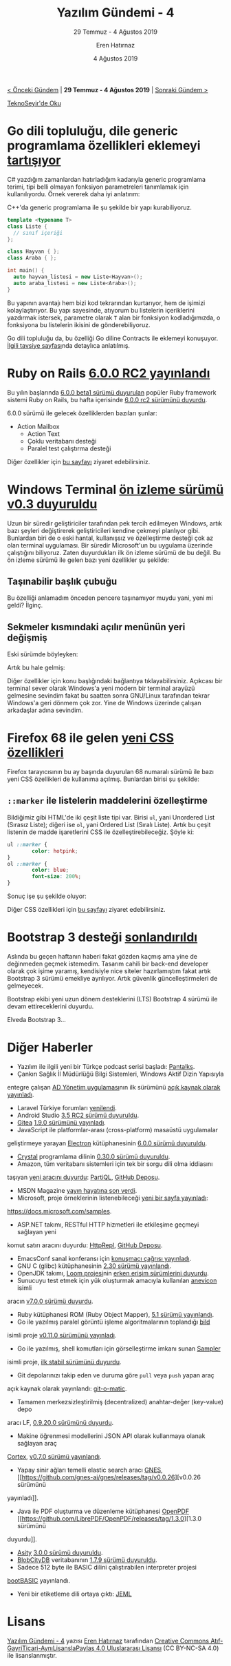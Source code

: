 #+TITLE: Yazılım Gündemi - 4
#+SUBTITLE: 29 Temmuz - 4 Ağustos 2019
#+Author: Eren Hatırnaz
#+DATE: 4 Ağustos 2019
#+OPTIONS: ^:nil
#+LANGUAGE: tr
#+LATEX_HEADER: \hypersetup{colorlinks=true, linkcolor=black, filecolor=red, urlcolor=blue}
#+LATEX_HEADER: \usepackage[turkish]{babel}
#+HTML_HEAD: <link rel="stylesheet" href="../../../css/org.css" type="text/css" />
#+LATEX: \shorthandoff{=}

[[file:gorseller/yazilim-gundemi-banner.png]]
#+BEGIN_CENTER
[[file:../03/yazilim-gundemi-03.org][< Önceki Gündem]] | *29 Temmuz - 4 Ağustos 2019* | [[file:../05/yazilim-gundemi-05.org][Sonraki Gündem >]]

[[https://teknoseyir.com/blog/yazilim-gundemi-4-29-temmuz-4-agustos-2019][TeknoSeyir'de Oku]]
#+END_CENTER

* Go dili topluluğu, dile generic programlama özellikleri eklemeyi [[https://github.com/golang/go/issues/15292][tartışıyor]]
	C# yazdığım zamanlardan hatırladığım kadarıyla generic programlama terimi,
	tipi belli olmayan fonksiyon parametreleri tanımlamak için kullanılıyordu.
	Örnek vererek daha iyi anlatırım:

	C++'da generic programlama ile şu şekilde bir yapı kurabiliyoruz.

  #+ATTR_LATEX: :options frame=lines, linenos, label=C++, labelposition=topline
	#+BEGIN_SRC cpp
    template <typename T>
    class Liste {
      // sınıf içeriği
    };

    class Hayvan { };
    class Araba { };

    int main() {
      auto hayvan_listesi = new Liste<Hayvan>();
      auto araba_listesi = new Liste<Araba>();
    }
	#+END_SRC

	Bu yapının avantajı hem bizi kod tekrarından kurtarıyor, hem de işimizi
	kolaylaştırıyor. Bu yapı sayesinde, atıyorum bu listelerin içeriklerini
	yazdırmak istersek, parametre olarak =T= alan bir fonksiyon kodladığımızda, o
	fonksiyona bu listelerin ikisini de gönderebiliyoruz.

	Go dili topluluğu da, bu özelliği Go diline Contracts ile eklemeyi konuşuyor.
	[[https://go.googlesource.com/proposal/+/master/design/go2draft-contracts.md][İlgili tavsiye sayfası]]nda detaylıca anlatılmış.
* Ruby on Rails [[https://weblog.rubyonrails.org/2019/7/30/Rails-6-0-rc2-released/][6.0.0 RC2 yayınlandı]]
	Bu yılın başlarında [[https://weblog.rubyonrails.org/2019/1/18/Rails-6-0-Action-Mailbox-Action-Text-Multiple-DBs-Parallel-Testing/][6.0.0 beta1 sürümü duyurulan]] popüler Ruby framework
	sistemi Ruby on Rails, bu hafta içerisinde [[https://weblog.rubyonrails.org/2019/7/30/Rails-6-0-rc2-released/][6.0.0 rc2 sürümünü duyurdu]].

	6.0.0 sürümü ile gelecek özelliklerden bazıları şunlar:
	  - Action Mailbox
		- Action Text
		- Çoklu veritabanı desteği
		- Paralel test çalıştırma desteği

	Diğer özellikler için [[https://weblog.rubyonrails.org/2019/1/18/Rails-6-0-Action-Mailbox-Action-Text-Multiple-DBs-Parallel-Testing/][bu sayfayı]] ziyaret edebilirsiniz.
* Windows Terminal [[https://devblogs.microsoft.com/commandline/windows-terminal-preview-v0-3-release/?WT.mc_id=social-reddit-marouill][ön izleme sürümü v0.3 duyuruldu]]
	Uzun bir süredir geliştiriciler tarafından pek tercih edilmeyen Windows, artık
	bazı şeyleri değiştirerek geliştiricileri kendine çekmeyi planlıyor gibi.
	Bunlardan biri de o eski hantal, kullanışsız ve özelleştirme desteği çok az
	olan terminal uygulaması. Bir süredir Microsoft'un bu uygulama üzerinde
	çalıştığını biliyoruz. Zaten duyurdukları ilk ön izleme sürümü de bu değil.
	Bu ön izleme sürümü ile gelen bazı yeni özellikler şu şekilde:

** Taşınabilir başlık çubuğu
	 Bu özelliği anlamadım önceden pencere taşınamıyor muydu yani, yeni mi geldi?
	 İlginç.

	 [[file:gorseller/draggable.gif]]
** Sekmeler kısmındaki açılır menünün yeri değişmiş
	 Eski sürümde böyleyken:
	 [[file:gorseller/title-bar-v02-1.png]]

	 Artık bu hale gelmiş:
	 [[file:gorseller/title-bar-v03.png]]

	Diğer özellikler için konu başlığındaki bağlantıya tıklayabilirsiniz. Açıkcası
	bir terminal sever olarak Windows'a yeni modern bir terminal arayüzü gelmesine
	sevindim fakat bu saatten sonra GNU/Linux tarafından tekrar Windows'a geri
	dönmem çok zor. Yine de Windows üzerinde çalışan arkadaşlar adına sevindim.
* Firefox 68 ile gelen [[https://hacks.mozilla.org/2019/07/new-css-features-in-firefox-68/][yeni CSS özellikleri]]
	Firefox tarayıcısının bu ay başında duyurulan 68 numaralı sürümü ile bazı yeni
	CSS özellikleri de kullanıma açılmış. Bunlardan birisi şu şekilde:

** =::marker= ile listelerin maddelerini özelleştirme
	 Bildiğimiz gibi HTML'de iki çeşit liste tipi var. Birisi =ul=, yani Unordered
	 List (Sırasız Liste); diğeri ise =ol=, yani Ordered List (Sıralı Liste).
	 Artık bu çeşit listenin de madde işaretlerini CSS ile özelleştirebileceğiz.
	 Şöyle ki:

   #+ATTR_LATEX: :options frame=lines, linenos, label=CSS, labelposition=topline
	 #+BEGIN_SRC css
		 ul ::marker {
				 color: hotpink;
		 }
		 ol ::marker {
				 color: blue;
				 font-size: 200%;
		 }
	 #+END_SRC

	 Sonuç işe şu şekilde oluyor:
	 [[file:gorseller/css-market.png]]

	Diğer CSS özellikleri için [[https://hacks.mozilla.org/2019/07/new-css-features-in-firefox-68/][bu sayfayı]] ziyaret edebilirsiniz.
* Bootstrap 3 desteği [[https://blog.getbootstrap.com/2019/07/24/lts-plan/][sonlandırıldı]]
	Aslında bu geçen haftanın haberi fakat gözden kaçmış ama yine de değinmeden
	geçmek istemedim. Tasarım cahili bir back-end developer olarak çok işime
	yaramış, kendisiyle nice siteler hazırlamıştım fakat artık Bootstrap 3 sürümü
	emekliye ayrılıyor. Artık güvenlik güncelleştirmeleri de gelmeyecek.

	Bootstrap ekibi yeni uzun dönem desteklerini (LTS) Bootstrap 4 sürümü ile
	devam ettireceklerini duyurdu.

	Elveda Bootstrap 3...
* Diğer Haberler
	- Yazılım ile ilgili yeni bir Türkçe podcast serisi başladı: [[https://www.youtube.com/watch?v=Pi4YaFXgYRE][Pantalks]].
	- Çankırı Sağlık İl Müdürlüğü Bilgi Sistemleri, Windows Aktif Dizin Yapısıyla
    entegre çalışan [[https://github.com/Cankirism/ADManager][AD Yönetim uygulaması]]nın ilk sürümünü [[https://twitter.com/csmbilsis/status/1157205580672622592][açık kaynak olarak
    yayınladı]].
	- Laravel Türkiye forumları [[https://laravel.gen.tr/d/3383-laravel-turkiye-forumlari-yenilendi][yenilendi]].
	- Android Studio [[https://androidstudio.googleblog.com/2019/08/android-studio-35-release-candidate-2.html][3.5 RC2 sürümü duyuruldu]].
	- [[https://gitea.io/][Gitea]] [[https://blog.gitea.io/2019/07/gitea-1.9.0-is-released/][1.9.0 sürümünü yayınladı]].
	- JavaScript ile platformlar-arası (cross-platform) masaüstü uygulamalar
    geliştirmeye yarayan [[https://electronjs.org/][Electron]] kütüphanesinin [[https://electronjs.org/blog/electron-6-0][6.0.0 sürümü duyuruldu]].
	- [[https://crystal-lang.org/][Crystal]] programlama dilinin [[https://crystal-lang.org/2019/08/01/crystal-0.30.0-released.html][0.30.0 sürümü duyuruldu]].
	- Amazon, tüm veritabanı sistemleri için tek bir sorgu dili olma iddiasını
    taşıyan [[https://aws.amazon.com/tr/blogs/opensource/announcing-partiql-one-query-language-for-all-your-data/][yeni aracını duyurdu]]: [[https://partiql.org/][PartiQL]], [[https://github.com/partiql/partiql-lang-kotlin][GitHub Deposu]].
	- MSDN Magazine [[https://msdn.microsoft.com/en-us/magazine/mt833502.aspx?f=255&MSPPError=-2147217396][yayın hayatına son verdi]].
	- Microsoft, proje örneklerinin listenebileceği [[https://docs.microsoft.com/en-us/teamblog/code-samples][yeni bir sayfa yayınladı]]:
    https://docs.microsoft.com/samples.
	- ASP.NET takımı, RESTful HTTP hizmetleri ile etkileşime geçmeyi sağlayan yeni
    komut satırı aracını duyurdu: [[https://devblogs.microsoft.com/aspnet/httprepl-a-command-line-tool-for-interacting-with-restful-http-services/][HttpRepl]], [[https://github.com/aspnet/HttpRepl][GitHub Deposu]].
	- EmacsConf sanal konferansı için [[https://emacsconf.org/2019/cfp][konuşmacı çağrısı yayınladı]].
	- GNU C (glibc) kütüphanesinin [[https://lwn.net/Articles/795127/][2.30 sürümü yayınlandı]].
	- OpenJDK takımı, [[https://openjdk.java.net/projects/loom/][Loom projesi]]nin [[https://mail.openjdk.java.net/pipermail/loom-dev/2019-July/000633.html][erken erişim sürümlerini duyurdu]].
	- Sunucuyu test etmek için yük oluşturmak amacıyla kullanılan [[https://github.com/Gymmasssorla/anevicon][anevicon]] isimli
    aracın [[https://github.com/Gymmasssorla/anevicon/releases/tag/v7.0.0][v7.0.0 sürümü duyurdu]].
	- Ruby kütüphanesi ROM (Ruby Object Mapper), [[https://rom-rb.org/blog/rom-5-1-released/][5.1 sürümü yayınlandı]].
	- Go ile yazılmış paralel görüntü işleme algoritmalarının toplandığı [[https://github.com/anthonynsimon/bild][bild]]
    isimli proje [[https://github.com/anthonynsimon/bild/releases/tag/0.11.0][v0.11.0 sürümünü yayınladı]].
	- Go ile yazılmış, shell komutları için görselleştirme imkanı sunan [[https://github.com/sqshq/sampler][Sampler]]
    isimli proje, [[https://github.com/sqshq/sampler/releases/tag/v1.0.0][ilk stabil sürümünü duyurdu]].
	- Git depolarınızı takip eden ve duruma göre =pull= veya =push= yapan araç
    açık kaynak olarak yayınlandı: [[https://github.com/muesli/gitomatic][git-o-matic]].
	- Tamamen merkezsizleştirilmiş (decentralized) anahtar-değer (key-value) depo
    aracı LF, [[https://github.com/zerotier/lf/releases/tag/0.9.20.0][0.9.20.0 sürümünü duyurdu]].
	- Makine öğrenmesi modellerini JSON API olarak kullanmaya olanak sağlayan araç
    [[https://cortex.dev/][Cortex]], [[https://github.com/cortexlabs/cortex/releases/tag/v0.7.0][v0.7.0 sürümü yayınlandı]].
	- Yapay sinir ağları temelli elastic search aracı [[https://github.com/gnes-ai/gnes][GNES]], [[https://github.com/gnes-ai/gnes/releases/tag/v0.0.26][v0.0.26 sürümünü
    yayınladı]].
	- Java ile PDF oluşturma ve düzenleme kütüphanesi [[https://github.com/LibrePDF/OpenPDF][OpenPDF]] [[https://github.com/LibrePDF/OpenPDF/releases/tag/1.3.0][1.3.0 sürümünü
    duyurdu]].
	- [[https://github.com/cettia/asity][Asity]] [[https://cettia.io/blog/asity-3-0-0-released/][3.0.0 sürümü duyuruldu]].
	- [[https://github.com/blobcity/db/][BlobCityDB]] veritabanının [[https://github.com/blobcity/db/releases][1.7.9 sürümü duyuruldu]].
	- Sadece 512 byte ile BASIC dilini çalıştırabilen interpreter projesi
    [[https://github.com/nanochess/bootBASIC][bootBASIC]] yayınlandı.
	- Yeni bir etiketleme dili ortaya çıktı: [[https://github.com/jeml-lang/jeml][JEML]]
* Lisans
  #+BEGIN_CENTER
  #+ATTR_HTML: :height 75
  #+ATTR_LATEX: :height 1.5cm
  [[file:../../../img/CC_BY-NC-SA_4.0.png]]

  [[file:yazilim-gundemi-04.org][Yazılım Gündemi - 4]] yazısı [[https://erenhatirnaz.github.io][Eren Hatırnaz]] tarafından [[http://creativecommons.org/licenses/by-nc-sa/4.0/][Creative Commons
  Atıf-GayriTicari-AynıLisanslaPaylaş 4.0 Uluslararası Lisansı]] (CC BY-NC-SA 4.0)
  ile lisanslanmıştır.
  #+END_CENTER
